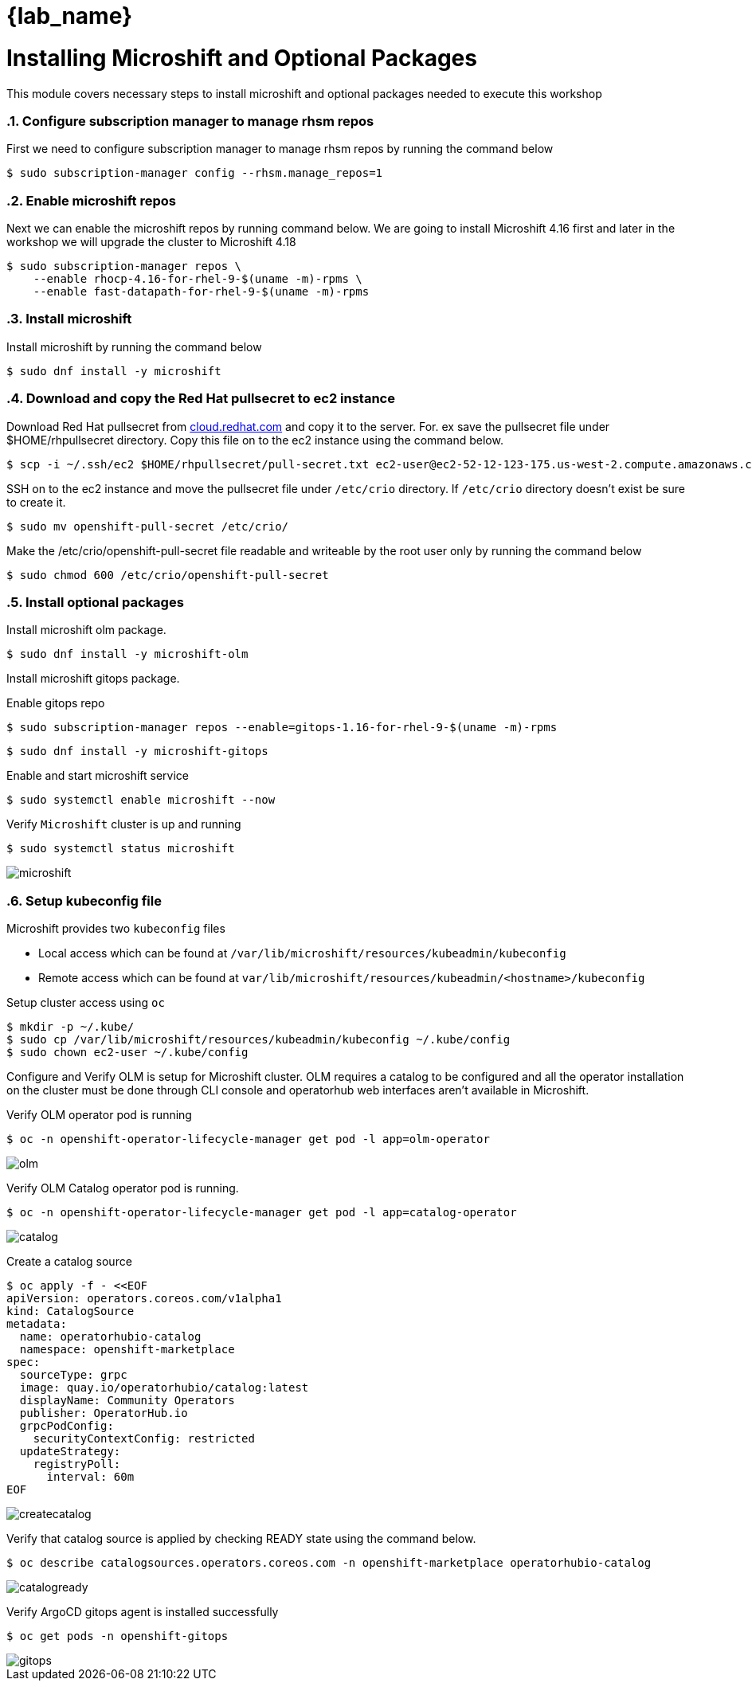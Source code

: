 = {lab_name}
:navtitle: Install Microshift and Optional Packages
:numbered:
:imagesdir: ../assets/images

= Installing Microshift and Optional Packages
This module covers necessary steps to install microshift and optional packages needed
to execute this workshop

=== Configure subscription manager to manage rhsm repos
First we need to configure subscription manager to manage rhsm repos by running the command
below

[source,bash]
----
$ sudo subscription-manager config --rhsm.manage_repos=1
----

=== Enable microshift repos
Next we can enable the microshift repos by running command below. We are going to 
install Microshift 4.16 first and later in the workshop we will upgrade the cluster
to Microshift 4.18

[source,bash]
----
$ sudo subscription-manager repos \
    --enable rhocp-4.16-for-rhel-9-$(uname -m)-rpms \
    --enable fast-datapath-for-rhel-9-$(uname -m)-rpms
----

=== Install microshift
Install microshift by running the command below

[source,bash]
----
$ sudo dnf install -y microshift
----

=== Download and copy the Red Hat pullsecret to ec2 instance
Download Red Hat pullsecret from https://cloud.redhat.com[cloud.redhat.com] and copy it to the 
server. For. ex save the pullsecret file under $HOME/rhpullsecret directory. Copy this file
on to the ec2 instance using the command below.

[source,bash]
----
$ scp -i ~/.ssh/ec2 $HOME/rhpullsecret/pull-secret.txt ec2-user@ec2-52-12-123-175.us-west-2.compute.amazonaws.com:/home/ec2-user/openshift-pull-secret
----

SSH on to the ec2 instance and move the pullsecret file under `/etc/crio` directory.
If `/etc/crio` directory doesn't exist be sure to create it.

[source,bash]
----
$ sudo mv openshift-pull-secret /etc/crio/
----

Make the /etc/crio/openshift-pull-secret file readable and writeable by the 
root user only by running the command below

[source,bash]
----
$ sudo chmod 600 /etc/crio/openshift-pull-secret
----

=== Install optional packages
Install microshift olm package.

[source,bash]
----
$ sudo dnf install -y microshift-olm
----

Install microshift gitops package.

Enable gitops repo
[source,bash]
----
$ sudo subscription-manager repos --enable=gitops-1.16-for-rhel-9-$(uname -m)-rpms
----

[source,bash]
----
$ sudo dnf install -y microshift-gitops
----

Enable and start microshift service
[source,bash]
----
$ sudo systemctl enable microshift --now
----

Verify `Microshift` cluster is up and running

[source,bash]
----
$ sudo systemctl status microshift
----

image::microshift-status.jpg[microshift]

=== Setup kubeconfig file
.Microshift provides two `kubeconfig` files
* Local access which can be found at `/var/lib/microshift/resources/kubeadmin/kubeconfig`
* Remote access which can be found at `var/lib/microshift/resources/kubeadmin/<hostname>/kubeconfig`

Setup cluster access using `oc`

[source,bash]
----
$ mkdir -p ~/.kube/
$ sudo cp /var/lib/microshift/resources/kubeadmin/kubeconfig ~/.kube/config
$ sudo chown ec2-user ~/.kube/config
----

Configure and Verify OLM is setup for Microshift cluster. OLM requires a catalog to be configured and all the 
operator installation on the cluster must be done through CLI console and operatorhub web interfaces aren't 
available in Microshift.

Verify OLM operator pod is running

[source,bash]
----
$ oc -n openshift-operator-lifecycle-manager get pod -l app=olm-operator
----

image::olm-operator-pod-status.jpg[olm]

Verify OLM Catalog operator pod is running.

[source,bash]
----
$ oc -n openshift-operator-lifecycle-manager get pod -l app=catalog-operator
----

image::catalog-operator-pod-status.jpg[catalog]

Create a catalog source

[source,bash]
----
$ oc apply -f - <<EOF
apiVersion: operators.coreos.com/v1alpha1
kind: CatalogSource
metadata:
  name: operatorhubio-catalog
  namespace: openshift-marketplace 
spec:
  sourceType: grpc
  image: quay.io/operatorhubio/catalog:latest
  displayName: Community Operators 
  publisher: OperatorHub.io
  grpcPodConfig:
    securityContextConfig: restricted 
  updateStrategy:
    registryPoll:
      interval: 60m
EOF
----

image::create-catalog-source.jpg[createcatalog]

Verify that catalog source is applied by checking READY state using the command below.

[source,bash]
----
$ oc describe catalogsources.operators.coreos.com -n openshift-marketplace operatorhubio-catalog
----

image::catalog-ready.jpg[catalogready]

Verify ArgoCD gitops agent is installed successfully

[source,bash]
----
$ oc get pods -n openshift-gitops
----

image::microshift-gitops-status.jpg[gitops]
